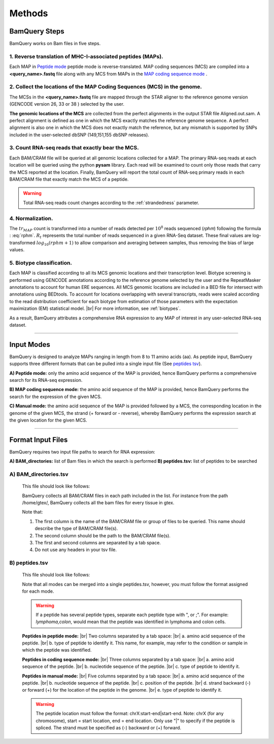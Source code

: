 ========
Methods
========

.. _bamquery_steps:

BamQuery Steps
==============

BamQuery works on Bam files in five steps. 

.. image:: _images/Approach.png
   :alt: Approach
   :align: center


1. Reverse translation of MHC-I-associated peptides (MAPs). 
-----------------------------------------------------------

Each MAP in `Peptide mode`_ peptide mode is reverse-translated. MAP coding sequences (MCS) are compiled into a **<query_name>.fastq** file along with any MCS from MAPs in the `MAP coding sequence mode`_ .

.. _collect locations:

2. Collect the locations of the MAP Coding Sequences (MCS) in the genome. 
--------------------------------------------------------------------------

The MCSs in the **<query_name>.fastq** file are mapped through the STAR aligner to the reference genome version (GENCODE version 26, 33 or 38 ) selected by the user.

**The genomic locations of the MCS** are collected from the perfect alignments in the output STAR file Aligned.out.sam. 
A perfect alignment is defined as one in which the MCS exactly matches the reference genome sequence. A perfect alignment is also one in which the MCS does not exactly match the reference, but any mismatch is supported by SNPs included in the user-selected dbSNP (149,151,155 dbSNP releases). 


3. Count RNA-seq reads that exactly bear the MCS. 
--------------------------------------------------

Each BAM/CRAM file will be queried at all genomic locations collected for a MAP. 
The primary RNA-seq reads at each location will be queried using the python **pysam** library. Each read will be examined to count only those reads that carry the MCS reported at the location.
Finally, BamQuery will report the total count of RNA-seq primary reads in each BAM/CRAM file that exactly match the MCS of a peptide. 


.. warning::
	Total RNA-seq reads count changes according to the :ref:`strandedness` parameter.

4. Normalization. 
-----------------

The :math:`tr_{MAP}` count is transformed into a number of reads detected per :math:`10^{8}` reads sequenced (𝑟𝑝ℎ𝑚) following the formula : :eq:`rphm`. :math:`R_{t}` represents the total number of reads sequenced in a given RNA-Seq dataset. These final values are log-transformed :math:`log_{10} (𝑟𝑝ℎ𝑚 + 1)` to allow comparison and averaging between samples, thus removing the bias of large values.


.. math::
	𝑟𝑝ℎ𝑚 = \frac{tr_{MAP} } {R_{t} } * 10^{8} 
	:label: rphm


.. _biotype:

5. Biotype classification. 
--------------------------

Each MAP is classified according to all its MCS genomic locations and their transcription level. 
Biotype screening is performed using GENCODE annotations according to the reference genome selected by the user and the RepeatMasker annotations to account for human ERE sequences. 
All MCS genomic locations are included in a BED file for intersect with annotations using BEDtools.
To account for locations overlapping with several transcripts, reads were scaled according to the read distribution coefficient for each biotype from estimation of those parameters with the expectation maximization (EM) statistical model. |br|
For more information, see :ref:`biotypes`.


As a result, BamQuery attributes a comprehensive RNA expression to any MAP of interest in any user-selected RNA-seq dataset. 


---------------


Input Modes
===================

BamQuery is designed to analyze MAPs ranging in length from 8 to 11 amino acids (aa). 
As peptide input, BamQuery supports three different formats that can be pulled into a single input file (See `peptides tsv`_). 

.. _Peptide mode:

**A) Peptide mode:** only the amino acid sequence of the MAP is provided, hence BamQuery performs a comprehensive search for its RNA-seq expression. 

.. _MAP coding sequence mode:

**B) MAP coding sequence mode:** the amino acid sequence of the MAP is provided, hence BamQuery performs the search for the expression of the given MCS. 

**C) Manual mode:** the amino acid sequence of the MAP is provided followed by a MCS, the corresponding location in the genome of the given MCS, the strand (+ forward or - reverse), whereby BamQuery performs the expression search at the given location for the given MCS.



-----------


.. _format input files:

Format Input Files
===================


BamQuery requires two input file paths to search for RNA expression:

**A) BAM_directories:** list of Bam files in which the search is performed
**B) peptides.tsv:** list of peptides to be searched


**A) BAM_directories.tsv**
--------------------------

	This file should look like follows:

	.. image:: _images/BAM_directories.png
	   :alt: Format BAM_directories.tsv
	   :align: left

	BamQuery collects all BAM/CRAM files in each path included in the list. For instance from the path /home/gtex/, BamQuery collects all the bam files for every tissue in gtex.

	Note that:

	1. The first column is the name of the BAM/CRAM file or group of files to be queried. This name should describe the type of BAM/CRAM file(s).
	2. The second column should be the path to the BAM/CRAM file(s).
	3. The first and second columns are separated by a tab space. 
	4. Do not use any headers in your tsv file.


.. _peptides tsv:


**B) peptides.tsv**
-------------------

	This file should look like follows:

	.. image:: _images/peptides_file_format.png
	   :alt: Format peptides.tsv
	   :align: left


	Note that all modes can be merged into a single peptides.tsv, however, you must follow the format assigned for each mode.

	
	.. warning::
		If a peptide has several peptide types, separate each peptide type with ", or ;". For example: `lymphoma,colon`, would mean that the peptide was identified in lymphoma and colon cells.

	**Peptides in peptide mode:** |br|
	Two columns separated by a tab space: |br|
	a. amino acid sequence of the peptide. |br|
	b. type of peptide to identify it. This name, for example, may refer to the condition or sample in which the peptide was identified. 
		
	**Peptides in coding sequence mode:** |br|
	Three columns separated by a tab space: |br|
	a. amino acid sequence of the peptide. |br|
	b. nucleotide sequence of the peptide. |br|
	c. type of peptide to identify it. 
		
	**Peptides in manual mode:** |br|
	Five columns separated by a tab space: |br|
	a. amino acid sequence of the peptide. |br|
	b. nucleotide sequence of the peptide. |br|
	c. position of the peptide. |br|
	d. strand backward (-) or forward (+) for the location of the peptide in the genome. |br|
	e. type of peptide to identify it. 

	.. warning::
		The peptide location must follow the format: chrX:start-end|start-end. Note: chrX (for any chromosome), start = start location, end = end location. Only use "|" to specify if the peptide is spliced.
		The strand must be specified as (-) backward or (+) forward.
		

.. |br| raw:: html

      <br>
